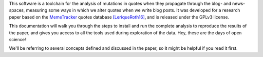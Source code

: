 .. _intro:

This software is a toolchain for the analysis of mutations in quotes when they propagate through the blog- and news-spaces, measuring some ways in which we alter quotes when we write blog posts.
It was developed for a research paper based on the `MemeTracker <http://memetracker.org/>`_ quotes database `[LeriqueRoth16] <https://hal.archives-ouvertes.fr/hal-01143986/>`_, and is released under the GPLv3 license.

This documentation will walk you through the steps to install and run the complete analysis to reproduce the results of the paper, and gives you access to all the tools used during exploration of the data. Hey, these are the days of open science!

We'll be referring to several concepts defined and discussed in the paper, so it might be helpful if you read it first.
